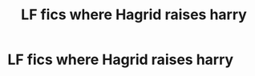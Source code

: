 #+TITLE: LF fics where Hagrid raises harry

* LF fics where Hagrid raises harry
:PROPERTIES:
:Author: mussernj
:Score: 9
:DateUnix: 1501024017.0
:DateShort: 2017-Jul-26
:FlairText: Request
:END:
